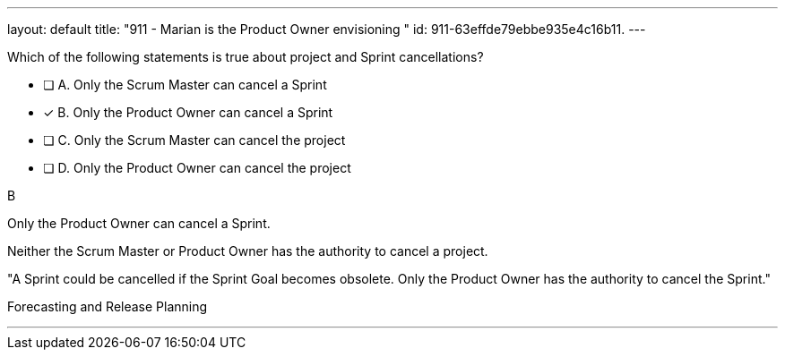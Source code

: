 ---
layout: default 
title: "911 - Marian is the Product Owner envisioning "
id: 911-63effde79ebbe935e4c16b11.
---


[#question]


****

[#query]
--
Which of the following statements is true about project and Sprint cancellations?
--

[#list]
--
* [ ] A. Only the Scrum Master can cancel a Sprint
* [*] B. Only the Product Owner can cancel a Sprint
* [ ] C. Only the Scrum Master can cancel the project
* [ ] D. Only the Product Owner can cancel the project

--
****

[#answer]
B

[#explanation]
--
Only the Product Owner can cancel a Sprint. 

Neither the Scrum Master or Product Owner has the authority to cancel a project.

"A Sprint could be cancelled if the Sprint Goal becomes obsolete. Only the Product Owner has the authority to cancel the Sprint."
--

[#ka]
Forecasting and Release Planning

'''

